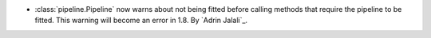 - :class:`pipeline.Pipeline` now warns about not being fitted before calling methods
  that require the pipeline to be fitted. This warning will become an error in 1.8.
  By `Adrin Jalali`_.
